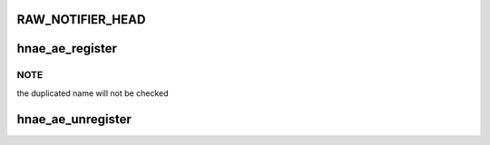 .. -*- coding: utf-8; mode: rst -*-
.. src-file: drivers/net/ethernet/hisilicon/hns/hnae.c

.. _`raw_notifier_head`:

RAW_NOTIFIER_HEAD
=================

.. c:function::  RAW_NOTIFIER_HEAD( ae_chain)

    define ae chain head

    :param  ae_chain:
        *undescribed*

.. _`hnae_ae_register`:

hnae_ae_register
================

.. c:function:: int hnae_ae_register(struct hnae_ae_dev *hdev, struct module *owner)

    register a AE engine to hnae framework

    :param struct hnae_ae_dev \*hdev:
        the hnae ae engine device

    :param struct module \*owner:
        the module who provides this dev

.. _`hnae_ae_register.note`:

NOTE
----

the duplicated name will not be checked

.. _`hnae_ae_unregister`:

hnae_ae_unregister
==================

.. c:function:: void hnae_ae_unregister(struct hnae_ae_dev *hdev)

    unregisters a HNAE AE engine

    :param struct hnae_ae_dev \*hdev:
        *undescribed*

.. This file was automatic generated / don't edit.

